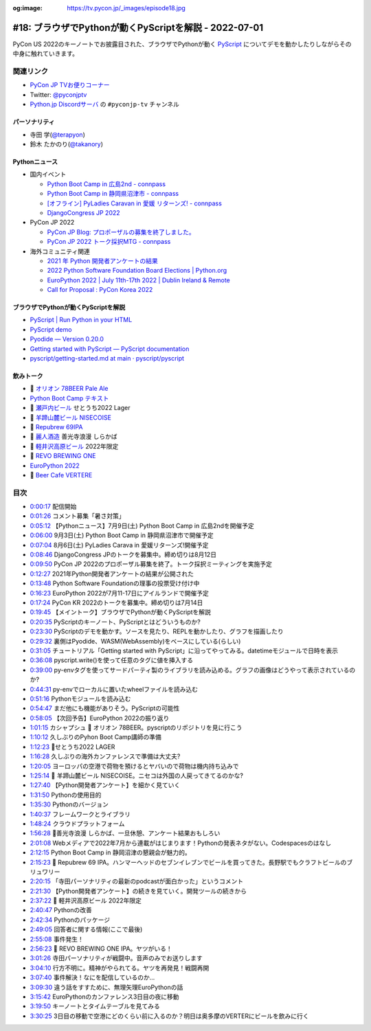 :og:image: https://tv.pycon.jp/_images/episode18.jpg

.. |cover| image:: images/episode18.jpg

========================================================
 #18: ブラウザでPythonが動くPyScriptを解説 - 2022-07-01
========================================================

PyCon US 2022のキーノートでお披露目された、ブラウザでPythonが動く `PyScript <https://pyscript.net/>`_ についてデモを動かしたりしながらその中身に触れていきます。

.. raw:: html

   <iframe width="560" height="315" src="https://www.youtube.com/embed/jhOlDDfVxak" title="YouTube video player" frameborder="0" allow="accelerometer; autoplay; clipboard-write; encrypted-media; gyroscope; picture-in-picture" allowfullscreen></iframe>

関連リンク
==========
* `PyCon JP TVお便りコーナー <https://docs.google.com/forms/d/e/1FAIpQLSfvL4cKteAaG_czTXjofR83owyjXekG9GNDGC6-jRZCb_2HRw/viewform>`_
* Twitter: `@pyconjptv <https://twitter.com/pyconjptv>`_
* `Python.jp Discordサーバ <https://www.python.jp/pages/pythonjp_discord.html>`_ の ``#pyconjp-tv`` チャンネル

パーソナリティ
--------------
* 寺田 学(`@terapyon <https://twitter.com>`_)
* 鈴木 たかのり(`@takanory <https://twitter.com/takanory>`_)

Pythonニュース
--------------
* 国内イベント

  * `Python Boot Camp in 広島2nd - connpass <https://pyconjp.connpass.com/event/248048/>`_
  * `Python Boot Camp in 静岡県沼津市 - connpass <https://pyconjp.connpass.com/event/251468/>`_
  * `[オフライン] PyLadies Caravan in 愛媛 リターンズ! - connpass <https://pyladies-tokyo.connpass.com/event/251328/>`_
  * `DjangoCongress JP 2022 <https://djangocongress.jp/>`_
* PyCon JP 2022

  * `PyCon JP Blog: プロポーザルの募集を終了しました。 <https://pyconjp.blogspot.com/2022/06/pyconjp2022-proposal-details-jp.html>`_
  * `PyCon JP 2022 トーク採択MTG - connpass <https://pyconjp-staff.connpass.com/event/252902/>`_
* 海外コミュニティ関連

  * `2021 年 Python 開発者アンケートの結果 <https://lp.jetbrains.com/ja-jp/python-developers-survey-2021/>`_
  * `2022 Python Software Foundation Board Elections | Python.org <https://www.python.org/nominations/elections/>`_
  * `EuroPython 2022 | July 11th-17th 2022 | Dublin Ireland & Remote <https://ep2022.europython.eu/>`_
  * `Call for Proposal : PyCon Korea 2022 <https://2022.pycon.kr/en/contribute/cfp>`_

ブラウザでPythonが動くPyScriptを解説
------------------------------------
* `PyScript | Run Python in your HTML <https://pyscript.net/>`_
* `PyScript demo <https://pyscript.net/examples/>`_
* `Pyodide — Version 0.20.0 <https://pyodide.org/en/stable/>`_
* `Getting started with PyScript — PyScript documentation <https://docs.pyscript.net/latest/tutorials/getting-started.html>`_
* `pyscript/getting-started.md at main · pyscript/pyscript <https://github.com/pyscript/pyscript/blob/main/docs/tutorials/getting-started.md>`_

飲みトーク
----------
* 🍺 `オリオン 78BEER Pale Ale <https://www.orionbeer.co.jp/brand/78beer/>`_
* `Python Boot Camp テキスト <https://pycamp.pycon.jp/textbook/index.html>`_
* 🍺 `瀬戸内ビール <https://setouchibeer.myshopify.com/>`_ せとうち2022 Lager
* 🍺 `羊蹄山麓ビール NISECOISE <https://www.lupicia.com/shop/g/g32520178/>`_
* 🍺 `Repubrew 69IPA <https://www.repubrew.com/basement-beers/69IPA>`_
* 🍺 `麗人酒造 <http://www.reijin.com/>`_ 善光寺浪漫 しらかば
* 🍺 `軽井沢高原ビール <https://karuizawa-kogen-beer.com/lineup.html>`_ 2022年限定
* 🍺 `REVO BREWING ONE <https://revobrewing.shop/?mode=f10>`_
* `EuroPython 2022 <https://ep2022.europython.eu/>`_
* 🍺 `Beer Cafe VERTERE <http://verterebrew.com/beercafe/>`_

目次
====
* `0:00:17 <https://www.youtube.com/watch?v=jhOlDDfVxak&t=17s>`_ 配信開始
* `0:01:26 <https://www.youtube.com/watch?v=jhOlDDfVxak&t=86s>`_ コメント募集「暑さ対策」
* `0:05:12 <https://www.youtube.com/watch?v=jhOlDDfVxak&t=312s>`_ 【Pythonニュース】7月9日(土) Python Boot Camp in 広島2ndを開催予定
* `0:06:00 <https://www.youtube.com/watch?v=jhOlDDfVxak&t=360s>`_ 9月3日(土) Python Boot Camp in 静岡県沼津市で開催予定
* `0:07:04 <https://www.youtube.com/watch?v=jhOlDDfVxak&t=424s>`_ 8月6日(土) PyLadies Carava in 愛媛リターンズ!開催予定
* `0:08:46 <https://www.youtube.com/watch?v=jhOlDDfVxak&t=526s>`_ DjangoCongress JPのトークを募集中。締め切りは8月12日
* `0:09:50 <https://www.youtube.com/watch?v=jhOlDDfVxak&t=590s>`_ PyCon JP 2022のプロポーザル募集を終了。トーク採択ミーティングを実施予定
* `0:12:27 <https://www.youtube.com/watch?v=jhOlDDfVxak&t=747s>`_ 2021年Python開発者アンケートの結果が公開された
* `0:13:48 <https://www.youtube.com/watch?v=jhOlDDfVxak&t=828s>`_ Python Software Foundationの理事の投票受け付け中
* `0:16:23 <https://www.youtube.com/watch?v=jhOlDDfVxak&t=983s>`_ EuroPython 2022が7月11-17日にアイルランドで開催予定
* `0:17:24 <https://www.youtube.com/watch?v=jhOlDDfVxak&t=1044s>`_ PyCon KR 2022のトークを募集中。締め切りは7月14日
* `0:19:45 <https://www.youtube.com/watch?v=jhOlDDfVxak&t=1185s>`_ 【メイントーク】ブラウザでPythonが動くPyScriptを解説
* `0:20:35 <https://www.youtube.com/watch?v=jhOlDDfVxak&t=1235s>`_ PyScriptのキーノート、PyScriptとはどういうものか?
* `0:23:30 <https://www.youtube.com/watch?v=jhOlDDfVxak&t=1410s>`_ PyScriptのデモを動かす。ソースを見たり、REPLを動かしたり、グラフを描画したり
* `0:29:32 <https://www.youtube.com/watch?v=jhOlDDfVxak&t=1772s>`_ 裏側はPyodide、WASM(WebAssembly)をベースにしている(らしい)
* `0:31:05 <https://www.youtube.com/watch?v=jhOlDDfVxak&t=1865s>`_ チュートリアル「Getting started with PyScript」に沿ってやってみる。datetimeモジュールで日時を表示
* `0:36:08 <https://www.youtube.com/watch?v=jhOlDDfVxak&t=2168s>`_ pyscript.write()を使って任意のタグに値を挿入する
* `0:39:00 <https://www.youtube.com/watch?v=jhOlDDfVxak&t=2340s>`_ py-envタグを使ってサードパーティ製のライブラリを読み込める。グラフの画像はどうやって表示されているのか?
* `0:44:31 <https://www.youtube.com/watch?v=jhOlDDfVxak&t=2671s>`_ py-envでローカルに置いたwheelファイルを読み込む
* `0:51:16 <https://www.youtube.com/watch?v=jhOlDDfVxak&t=3076s>`_ Pythonモジュールを読み込む
* `0:54:47 <https://www.youtube.com/watch?v=jhOlDDfVxak&t=3287s>`_ まだ他にも機能がありそう。PyScriptの可能性
* `0:58:05 <https://www.youtube.com/watch?v=jhOlDDfVxak&t=3485s>`_ 【次回予告】EuroPython 2022の振り返り
* `1:01:15 <https://www.youtube.com/watch?v=jhOlDDfVxak&t=3675s>`_ カシャプシュ 🍺 オリオン 78BEER。pyscriptのリポジトリを見に行こう
* `1:10:12 <https://www.youtube.com/watch?v=jhOlDDfVxak&t=4212s>`_ 久しぶりのPyhon Boot Camp講師の準備
* `1:12:23 <https://www.youtube.com/watch?v=jhOlDDfVxak&t=4343s>`_ 🍺せとうち2022 LAGER
* `1:16:28 <https://www.youtube.com/watch?v=jhOlDDfVxak&t=4588s>`_ 久しぶりの海外カンファレンスで準備は大丈夫?
* `1:20:05 <https://www.youtube.com/watch?v=jhOlDDfVxak&t=4805s>`_ ヨーロッパの空港で荷物を預けるとヤバいので荷物は機内持ち込みで
* `1:25:14 <https://www.youtube.com/watch?v=jhOlDDfVxak&t=5114s>`_ 🍺 羊蹄山麓ビール NISECOISE。ニセコは外国の人戻ってきてるのかな?
* `1:27:40 <https://www.youtube.com/watch?v=jhOlDDfVxak&t=5260s>`_ 【Python開発者アンケート】を細かく見ていく
* `1:31:50 <https://www.youtube.com/watch?v=jhOlDDfVxak&t=5510s>`_ Pythonの使用目的
* `1:35:30 <https://www.youtube.com/watch?v=jhOlDDfVxak&t=5730s>`_ Pythonのバージョン
* `1:40:37 <https://www.youtube.com/watch?v=jhOlDDfVxak&t=6037s>`_ フレームワークとライブラリ
* `1:48:24 <https://www.youtube.com/watch?v=jhOlDDfVxak&t=6504s>`_ クラウドプラットフォーム
* `1:56:28 <https://www.youtube.com/watch?v=jhOlDDfVxak&t=6988s>`_ 🍺善光寺浪漫 しらかば、一旦休憩、アンケート結果おもしろい
* `2:01:08 <https://www.youtube.com/watch?v=jhOlDDfVxak&t=7268s>`_ Webメディアで2022年7月から連載がはじまります！Pythonの発表ネタがない。Codespacesのはなし
* `2:12:15 <https://www.youtube.com/watch?v=jhOlDDfVxak&t=7935s>`_ Python Boot Camp in 静岡沼津の懇親会が魅力的。
* `2:15:23 <https://www.youtube.com/watch?v=jhOlDDfVxak&t=8123s>`_ 🍺 Repubrew 69 IPA。ハンマーヘッドのセブンイレブンでビールを買ってきた。長野駅でもクラフトビールのブリュワリー
* `2:20:15 <https://www.youtube.com/watch?v=jhOlDDfVxak&t=8415s>`_ 「寺田パーソナリティの最新のpodcastが面白かった」というコメント
* `2:21:30 <https://www.youtube.com/watch?v=jhOlDDfVxak&t=8490s>`_ 【Python開発者アンケート】の続きを見ていく。開発ツールの続きから
* `2:37:22 <https://www.youtube.com/watch?v=jhOlDDfVxak&t=9442s>`_ 🍺 軽井沢高原ビール 2022年限定
* `2:40:47 <https://www.youtube.com/watch?v=jhOlDDfVxak&t=9647s>`_ Pythonの改善
* `2:42:34 <https://www.youtube.com/watch?v=jhOlDDfVxak&t=9754s>`_ Pythonのパッケージ
* `2:49:05 <https://www.youtube.com/watch?v=jhOlDDfVxak&t=10145s>`_ 回答者に関する情報(ここで最後)
* `2:55:08 <https://www.youtube.com/watch?v=jhOlDDfVxak&t=10508s>`_ 事件発生！
* `2:56:23 <https://www.youtube.com/watch?v=jhOlDDfVxak&t=10583s>`_ 🍺 REVO BREWING ONE IPA。ヤツがいる！
* `3:01:26 <https://www.youtube.com/watch?v=jhOlDDfVxak&t=10886s>`_ 寺田パーソナリティが戦闘中。音声のみでお送りします
* `3:04:10 <https://www.youtube.com/watch?v=jhOlDDfVxak&t=11050s>`_ 行方不明に。精神がやられてる。ヤツを再発見！戦闘再開
* `3:07:40 <https://www.youtube.com/watch?v=jhOlDDfVxak&t=11260s>`_ 事件解決！なにを配信しているのか...
* `3:09:30 <https://www.youtube.com/watch?v=jhOlDDfVxak&t=11370s>`_ 違う話をすすために、無理矢理EuroPythonの話
* `3:15:42 <https://www.youtube.com/watch?v=jhOlDDfVxak&t=11742s>`_ EuroPythonのカンファレンス3日目の夜に移動
* `3:19:50 <https://www.youtube.com/watch?v=jhOlDDfVxak&t=11990s>`_ キーノートとタイムテーブルを見てみる
* `3:30:25 <https://www.youtube.com/watch?v=jhOlDDfVxak&t=12625s>`_ 3日目の移動で空港にどのくらい前に入るのか？明日は奥多摩のVERTERにビールを飲みに行く
